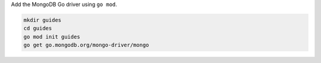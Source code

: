 Add the MongoDB Go driver using ``go mod``.

.. code-block:: sh

   mkdir guides
   cd guides
   go mod init guides
   go get go.mongodb.org/mongo-driver/mongo
